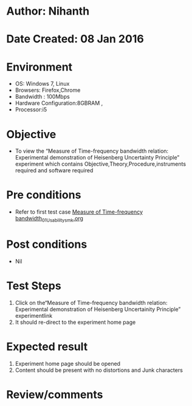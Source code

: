 * Author: Nihanth
* Date Created: 08 Jan 2016
* Environment
  - OS: Windows 7, Linux
  - Browsers: Firefox,Chrome
  - Bandwidth : 100Mbps
  - Hardware Configuration:8GBRAM , 
  - Processor:i5

* Objective
  - To view the “Measure of Time-frequency bandwidth relation: Experimental demonstration of Heisenberg Uncertainty Principle” experiment which contains Objective,Theory,Procedure,instruments required and software required

* Pre conditions
  - Refer to first test case [[https://github.com/Virtual-Labs/ultra-fast-laser-spectroscopy-iitk/blob/master/test-cases/integration_test-cases/Measure of Time-frequency bandwidth/Measure of Time-frequency bandwidth_01_Usability_smk.org][Measure of Time-frequency bandwidth_01_Usability_smk.org]]

* Post conditions
  - Nil
* Test Steps
  1. Click on the“Measure of Time-frequency bandwidth relation: Experimental demonstration of Heisenberg Uncertainity Principle” experimentlink 
  2. It should re-direct to the experiment home page

* Expected result
  1. Experiment home page should be opened
  2. Content should be present with no distortions and Junk characters

* Review/comments


